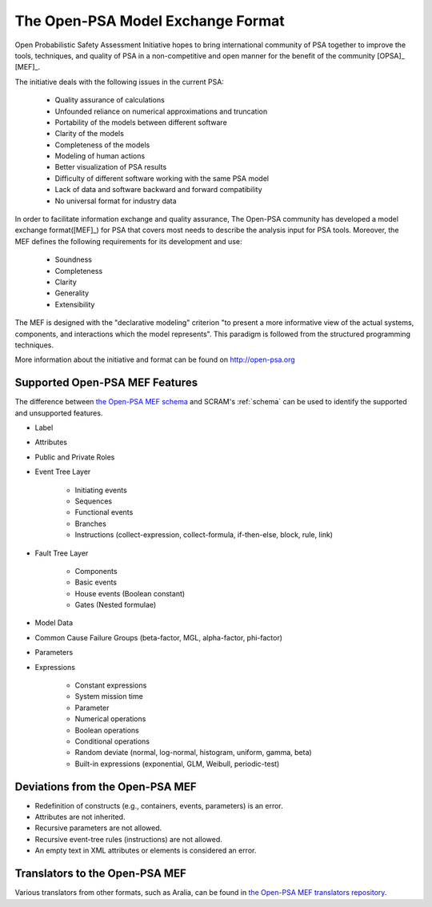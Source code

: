 ##################################
The Open-PSA Model Exchange Format
##################################

Open Probabilistic Safety Assessment Initiative hopes
to bring international community of PSA together
to improve the tools, techniques, and quality of PSA
in a non-competitive and open manner
for the benefit of the community [OPSA]_ [MEF]_.

The initiative deals with the following issues in the current PSA:

    - Quality assurance of calculations
    - Unfounded reliance on numerical approximations and truncation
    - Portability of the models between different software
    - Clarity of the models
    - Completeness of the models
    - Modeling of human actions
    - Better visualization of PSA results
    - Difficulty of different software working with the same PSA model
    - Lack of data and software backward and forward compatibility
    - No universal format for industry data

In order to facilitate information exchange and quality assurance,
The Open-PSA community has developed a model exchange format([MEF]_) for PSA
that covers most needs to describe the analysis input for PSA tools.
Moreover, the MEF defines the following requirements
for its development and use:

    - Soundness
    - Completeness
    - Clarity
    - Generality
    - Extensibility

The MEF is designed with the "declarative modeling" criterion
"to present a more informative view of the actual systems, components,
and interactions which the model represents".
This paradigm is followed from the structured programming techniques.

More information about the initiative and format can be found on http://open-psa.org


.. _opsa_support:

Supported Open-PSA MEF Features
===============================

The difference between `the Open-PSA MEF schema <https://github.com/open-psa/schemas/>`_
and SCRAM's :ref:`schema` can be used
to identify the supported and unsupported features.

- Label
- Attributes
- Public and Private Roles
- Event Tree Layer

    * Initiating events
    * Sequences
    * Functional events
    * Branches
    * Instructions (collect-expression, collect-formula, if-then-else, block, rule, link)

- Fault Tree Layer

    * Components
    * Basic events
    * House events (Boolean constant)
    * Gates (Nested formulae)

- Model Data
- Common Cause Failure Groups (beta-factor, MGL, alpha-factor, phi-factor)
- Parameters
- Expressions

    * Constant expressions
    * System mission time
    * Parameter
    * Numerical operations
    * Boolean operations
    * Conditional operations
    * Random deviate (normal, log-normal, histogram, uniform, gamma, beta)
    * Built-in expressions (exponential, GLM, Weibull, periodic-test)


Deviations from the Open-PSA MEF
================================

- Redefinition of constructs (e.g., containers, events, parameters) is an error.
- Attributes are not inherited.
- Recursive parameters are not allowed.
- Recursive event-tree rules (instructions) are not allowed.
- An empty text in XML attributes or elements is considered an error.


Translators to the Open-PSA MEF
===============================

Various translators from other formats, such as Aralia,
can be found in `the Open-PSA MEF translators repository`_.

.. _the Open-PSA MEF translators repository: https://github.com/open-psa/translators/
